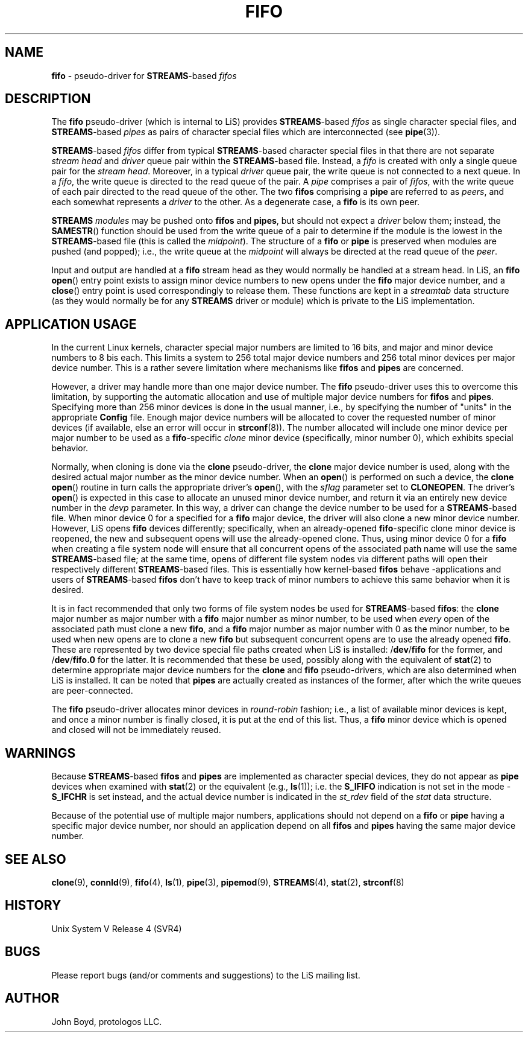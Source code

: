 '\" rt
.\" -*- nroff -*- vim: ft=nroff noautoindent nocindent nosmartindent
.\"
.\" Copyright (C) 2000  John A. Boyd Jr.  protologos, LLC
.\"
.\" This library is free software; you can redistribute it and/or
.\" modify it under the terms of the GNU Library General Public
.\" License as published by the Free Software Foundation; either
.\" version 2 of the License, or (at your option) any later version.
.\"
.\" This library is distributed in the hope that it will be useful,
.\" but WITHOUT ANY WARRANTY; without even the implied warranty of
.\" MERCHANTABILITY or FITNESS FOR A PARTICULAR PURPOSE.  See the GNU
.\" Library General Public License for more details.
.\"
.\" You should have received a copy of the GNU Library General Public
.\" License along with this library; if not, write to the
.\" Free Software Foundation, Inc., 59 Temple Place - Suite 330, Cambridge,
.\" MA 02139, USA.
.\"
.TH FIFO 9 "@PACKAGE_DATE@" "@PACKAGE@-@VERSION@" "@PACKAGE_TITLE@ Devices"
.SH NAME
.B fifo
\- pseudo-driver for
.BR STREAMS "\-based"
.I fifos
.SH DESCRIPTION
The
.B fifo
pseudo-driver
(which is internal to LiS) provides
.BR STREAMS "\-based" 
.I fifos
as single character special files, and
.BR STREAMS "\-based" 
.I pipes
as pairs of character special files which are interconnected (see
.BR pipe "(3)).  "
.sp
.BR STREAMS "\-based"
.I fifos
differ from typical
.BR STREAMS "\-based"
character special files in that there are not separate
.I "stream head"
and
.I driver
queue pair within the
.BR STREAMS "\-based"
file.  Instead, a
.I fifo
is created with only a single queue pair for the
.IR "stream head" .
Moreover, in a typical
.I driver
queue pair, the write queue is not connected to a next queue.
In a
.IR fifo ,
the write queue is directed to the read queue of the pair.
A
.I pipe
comprises a pair of
.IR fifos ", "
with the write queue of each pair directed to the read queue of the other.
The two
.B fifos
comprising a
.B pipe
are referred to as
.IR peers ", "
and each somewhat represents a
.I driver
to the other.
As a degenerate case, a
.B fifo
is its own peer.
.sp
.B STREAMS
.I modules
may be pushed onto
.B fifos
and
.BR pipes ", "
but should not expect a
.I driver
below them; instead, the
.BR SAMESTR "()"
function should be used from the write queue of a pair to determine if
the module is the lowest in the
.BR STREAMS "\-based"
file (this is called the
.IR midpoint "). "
The structure of a
.B fifo
or
.B pipe
is preserved when modules are pushed (and popped); i.e., the write
queue at the
.I midpoint
will always be directed at the read queue of the
.IR peer "."
.sp
Input and output are handled at a
.B fifo
stream head as they would normally be handled
at a stream head.  In LiS, an
.BR "fifo open" "() "
entry point exists to assign minor device numbers to new opens under the
.B fifo
major device number, and a
.BR close "() "
entry point is used correspondingly to release them.  These functions
are kept in a
.I streamtab
data structure (as they would normally be for any
.B STREAMS
driver or module) which is private to the LiS implementation.
.SH "APPLICATION USAGE"
In the current Linux kernels, character special major numbers are limited
to 16 bits, and major and minor device numbers to 8 bis each.  This limits
a system to 256 total major device numbers and 256 total minor devices
per major device number.  This is a rather severe limitation where
mechanisms like
.B fifos
and
.B pipes
are concerned.
.sp
However, a driver may handle more than one major device number.  The
.B fifo
pseudo-driver uses this to overcome this limitation, by supporting the
automatic allocation and use of multiple major device numbers for
.B fifos
and
.BR pipes .
Specifying more than 256 minor devices is done in the usual manner, i.e.,
by specifying the number of "units" in the appropriate
.B Config
file.  Enough major device numbers will be allocated to cover the
requested number of minor devices (if available, else an error will
occur in 
.BR strconf "(8)). "
The number allocated will include one minor device per major number
to be used as a
.BR fifo "\-specific"
.I clone
minor device (specifically, minor number 0), which exhibits special behavior.
.sp
Normally, when cloning is done via the
.B clone
pseudo-driver, the
.B clone
major device number is used, along with the desired actual major number
as the minor device number.  When an
.BR open "() "
is performed on such a device, the
.BR "clone open" "() "
routine in turn calls the appropriate driver's
.BR open "(), "
with the
.I sflag
parameter set to
.BR CLONEOPEN .
The driver's
.BR open "() "
is expected in this case to allocate an unused minor device number,
and return it via an entirely new device number in the
.I "devp" 
parameter.  In this way, a driver can change the device number to be
used for a
.BR STREAMS "\-based"
file.
When minor device 0 for a specified for a
.B fifo
major device, the driver will also clone a new minor device number.
However, LiS opens
.B fifo
devices differently; specifically, when an already-opened
.BR fifo "\-specific"
clone minor device is reopened, the new and subsequent opens will use
the already-opened clone.
Thus, using minor device 0 for a
.B fifo
when creating a file system node will ensure that all concurrent
opens of the associated path name will use the same
.BR STREAMS "\-based"
file; at the same time, opens of different file system nodes via
different paths will open their respectively different
.BR STREAMS "\-based"
files.
This is essentially how kernel-based
.B fifos
behave -applications and users of
.BR STREAMS "\-based"
.B fifos
don't have to keep track of minor numbers to achieve this same behavior
when it is desired.
.sp
It is in fact recommended that only two forms of file system nodes be used for
.BR STREAMS "\-based " fifos ": "
the
.B clone
major number as major number with a
.B fifo
major number as minor number, to be used when
.I every
open of the associated path must clone a new
.BR fifo ", "
and a
.B fifo
major number as major number with 0 as the minor number, to be used
when new opens are to clone a new
.B fifo
but subsequent concurrent opens are to use the already opened
.BR fifo ". "
These are represented by two device special file paths created when LiS
is installed:
.RB "/" dev "/" fifo
for the former, and
.RB "/" dev "/" fifo.0
for the latter.  It is recommended that these be used, possibly
along with the equivalent of
.BR stat "(2) "
to determine appropriate major device numbers for the
.B clone
and
.B fifo
pseudo-drivers, which are also determined when LiS is installed.
It can be noted that
.B pipes
are actually created as instances of the former, after which the write
queues are peer-connected.
.sp
The
.B fifo
pseudo-driver allocates minor devices in
.I round-robin
fashion; i.e., a list of available minor devices is kept, and once a
minor number is finally closed, it is put at the end of this list.
Thus, a
.B fifo
minor device which is opened and closed will not be immediately reused.
.SH WARNINGS
Because
.BR STREAMS "\-based"
.B fifos
and
.B pipes
are implemented as character special devices, they do not appear as
.B pipe
devices when examined with
.BR stat "(2) "
or the equivalent (e.g., 
.BR ls "(1)); "
i.e. the
.B S_IFIFO
indication is not set in the mode -
.B S_IFCHR
is set instead, and the actual device number is indicated in the
.I st_rdev
field of the
.I stat
data structure.
.sp
Because of the potential use of multiple major numbers, applications
should not depend on a
.B fifo
or
.B pipe
having a specific major device number, nor should an application depend on
all
.B fifos
and
.B pipes
having the same major device number.
.SH "SEE ALSO"
.BR clone "(9), "
.BR connld "(9), "
.BR fifo "(4), "
.BR ls "(1), "
.BR pipe "(3), "
.BR pipemod "(9), "
.BR STREAMS "(4), "
.BR stat "(2), "
.BR strconf "(8)"
.SH HISTORY
Unix System V Release 4 (SVR4)
.SH BUGS
Please report bugs (and/or comments and suggestions) to the LiS mailing list.
.SH AUTHOR
John Boyd, protologos LLC.

